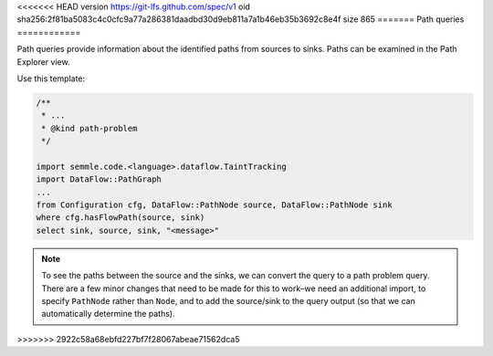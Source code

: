 <<<<<<< HEAD
version https://git-lfs.github.com/spec/v1
oid sha256:2f81ba5083c4c0cfc9a77a286381daadbd30d9eb811a7a1b46eb35b3692c8e4f
size 865
=======
Path queries
============

Path queries provide information about the identified paths from sources to sinks. Paths can be examined in the Path Explorer view.

Use this template:

.. code-block:: ql

   /**
    * ... 
    * @kind path-problem
    */
   
   import semmle.code.<language>.dataflow.TaintTracking
   import DataFlow::PathGraph
   ...
   from Configuration cfg, DataFlow::PathNode source, DataFlow::PathNode sink
   where cfg.hasFlowPath(source, sink)
   select sink, source, sink, "<message>"

.. note::

  To see the paths between the source and the sinks, we can convert the query to a path problem query. There are a few minor changes that need to be made for this to work–we need an additional import, to specify ``PathNode`` rather than ``Node``, and to add the source/sink to the query output (so that we can automatically determine the paths).
>>>>>>> 2922c58a68ebfd227bf7f28067abeae71562dca5
